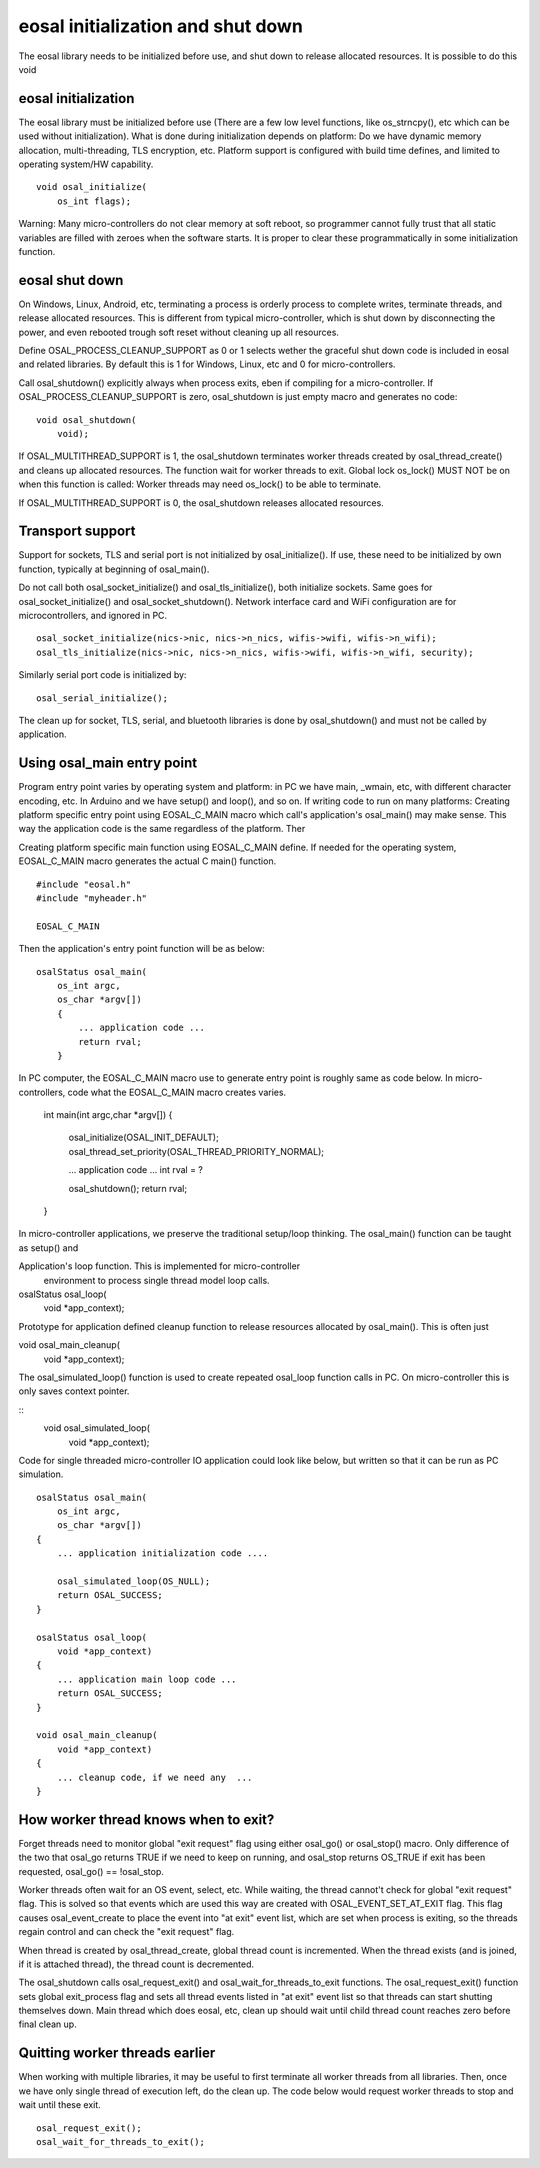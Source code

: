 eosal initialization and shut down 
==========================================================
The eosal library needs to be initialized before use, and shut down to release allocated resources. It is possible to do this
void 

eosal initialization
********************************************
The eosal library must be initialized before use (There are a few low level functions, like os_strncpy(), etc which can be used without initialization).
What is done during initialization depends on platform: Do we have dynamic memory allocation, multi-threading, TLS encryption,  etc. Platform support 
is configured with build time defines, and limited to operating system/HW capability.

::
 
    void osal_initialize(
        os_int flags);

Warning: Many micro-controllers do not clear memory at soft reboot, so programmer cannot fully trust that all static variables are
filled with zeroes when the software starts. It is proper to clear these programmatically in some initialization function.


eosal shut down
********************************************
On Windows, Linux, Android, etc, terminating a process is orderly process to complete writes, terminate threads, and release allocated
resources. This is different from typical micro-controller, which is shut down by disconnecting the power, and even rebooted trough soft
reset without cleaning up all resources. 

Define OSAL_PROCESS_CLEANUP_SUPPORT as 0 or 1 selects wether the graceful shut down code is included in eosal and related libraries. 
By default this is 1 for Windows, Linux, etc and 0 for micro-controllers.

Call osal_shutdown() explicitly always when process exits, eben if compiling for a micro-controller. 
If OSAL_PROCESS_CLEANUP_SUPPORT is zero, osal_shutdown is just empty macro and generates no code:

::

    void osal_shutdown(
        void);

If  OSAL_MULTITHREAD_SUPPORT is 1, the osal_shutdown terminates worker threads created by osal_thread_create() 
and cleans up allocated resources. The function wait for worker threads to exit. 
Global lock os_lock() MUST NOT be on when this function is called: Worker threads may need os_lock()
to be able to terminate.

If  OSAL_MULTITHREAD_SUPPORT is 0, the osal_shutdown releases allocated resources.

Transport support
********************************************
Support for sockets, TLS and serial port is not initialized by osal_initialize(). If use, these need to be initialized
by own function, typically at beginning of osal_main().

Do not call both osal_socket_initialize() and osal_tls_initialize(), both initialize sockets. Same goes for 
osal_socket_initialize() and osal_socket_shutdown(). Network interface card and WiFi configuration are for 
microcontrollers, and ignored in PC. 

::

    osal_socket_initialize(nics->nic, nics->n_nics, wifis->wifi, wifis->n_wifi);
    osal_tls_initialize(nics->nic, nics->n_nics, wifis->wifi, wifis->n_wifi, security);

Similarly serial port code is initialized by:

::

    osal_serial_initialize();

The clean up for socket, TLS, serial, and bluetooth libraries is done by osal_shutdown() and must not be called by application.

Using osal_main entry point
********************************************
Program entry point varies by operating system and platform: in PC we have main, _wmain, etc, with different character encoding, etc. 
In Arduino and we have setup() and loop(), and so on. If writing code to run on many platforms: Creating platform specific entry
point using EOSAL_C_MAIN macro which call's application's osal_main() may make sense. This way the application code is the same 
regardless of the platform. Ther

Creating platform specific main function using EOSAL_C_MAIN define.
If needed for the operating system, EOSAL_C_MAIN macro generates the actual C main() function.

::

    #include "eosal.h"
    #include "myheader.h"

    EOSAL_C_MAIN

Then the application's entry point function will be as below:

::

    osalStatus osal_main(
        os_int argc,
        os_char *argv[])
        {
            ... application code ... 
            return rval;
        }

In PC computer, the EOSAL_C_MAIN macro use to generate entry point is roughly same as code below.
In micro-controllers, code what the EOSAL_C_MAIN macro creates varies.

    int main(int argc,char *argv[])
    {
        osal_initialize(OSAL_INIT_DEFAULT);
        osal_thread_set_priority(OSAL_THREAD_PRIORITY_NORMAL);
    
        ... application code ...
        int rval = ?

        osal_shutdown();
        return rval;
    }

In micro-controller applications, we preserve the traditional setup/loop thinking. The osal_main()
function can be taught as setup() and 

Application's loop function. This is implemented for micro-controller
 environment to process single thread model loop calls.

osalStatus osal_loop(
    void *app_context);

Prototype for application defined cleanup function to release resources allocated by osal_main().
This is often just 

void osal_main_cleanup(
    void *app_context);

The osal_simulated_loop() function is used to create repeated osal_loop function calls in PC.
On micro-controller this is only saves context pointer. 

::
    void osal_simulated_loop(
        void *app_context);


Code for single threaded micro-controller IO application could look like below, but written so that it can
be run as PC simulation. 

::

    osalStatus osal_main(
        os_int argc,
        os_char *argv[])
    {
        ... application initialization code ....

        osal_simulated_loop(OS_NULL);
        return OSAL_SUCCESS;
    }

    osalStatus osal_loop(
        void *app_context)
    {
        ... application main loop code ...
        return OSAL_SUCCESS;
    }

    void osal_main_cleanup(
        void *app_context)
    {
        ... cleanup code, if we need any  ...
    }

How worker thread knows when to exit?
********************************************
Forget threads need to monitor global "exit request" flag using either osal_go() or osal_stop() macro. 
Only difference of the two that osal_go returns TRUE if we need to keep on running, and osal_stop
returns OS_TRUE if exit has been requested, osal_go() == !osal_stop. 

Worker threads often wait for an OS event, select, etc. While waiting, the thread cannot't check for 
global "exit request" flag. This is solved so that events which are used this way are created
with OSAL_EVENT_SET_AT_EXIT flag. This flag causes osal_event_create to place the event into "at exit"
event list, which are set when process is exiting, so the threads regain control and can check 
the "exit request" flag.

When thread is created by osal_thread_create, global thread count is incremented. When the
thread exists (and is joined, if it is attached thread), the thread count is decremented.

The osal_shutdown calls osal_request_exit() and osal_wait_for_threads_to_exit functions.
The osal_request_exit() function sets global exit_process flag and sets all thread events listed
in "at exit" event list so that threads can start shutting themselves down. Main thread which does
eosal, etc, clean up should wait until child thread count reaches zero before final clean up.

.. figure:: pics/210403-attached-thread.png


Quitting worker threads earlier
********************************************
When working with multiple libraries, it may be useful to first terminate all worker threads from all libraries. 
Then, once we have only single thread of execution left, do the clean up. The code below would request worker 
threads to stop and wait until these exit. 

::

    osal_request_exit();
    osal_wait_for_threads_to_exit();
